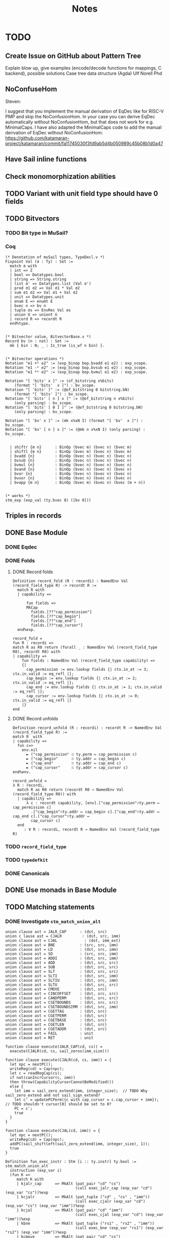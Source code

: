 #+TITLE: Notes

* TODO

** Create Issue on GitHub about Pattern Tree

Explain blow up, give examples (encode/decode functions for mappings, C backend), possible solutions
Case tree data structure (Agda)
Ulf Norell Phd

** NoConfuseHom

Steven:

I suggest that you implement the manual derivation of EqDec like for RISC-V PMP and skip the NoConfusionHom.
In your case you can derive EqDec automatically without NoConfusionHom, but that does not work for e.g. MinimalCaps.
I have also adapted the MinimalCaps code to add the manual derivation of EqDec without NoConfusionHom: https://github.com/katamaran-project/katamaran/commit/fa11745030f3fd9ab5d4b050989c45b08b1d0a47 

** Have Sail inline functions
** Check monomorphization abilities

** TODO Variant with unit field type should have 0 fields
** TODO Bitvectors
*** TODO Bit type in MuSail?
*** Coq

#+begin_src coq
  (* Denotation of muSail types, TypeDecl.v *)
  Fixpoint Val (σ : Ty) : Set :=
    match σ with
    | int => Z
    | bool => Datatypes.bool
    | string => String.string
    | list σ' => Datatypes.list (Val σ')
    | prod σ1 σ2 => Val σ1 * Val σ2
    | sum σ1 σ2 => Val σ1 + Val σ2
    | unit => Datatypes.unit
    | enum E => enumt E
    | bvec n => bv n
    | tuple σs => EnvRec Val σs
    | union U => uniont U
    | record R => recordt R
    end%type.


  (* Bitvector value, BitvectorBase.v *)
  Record bv (n : nat) : Set :=
    mk { bin : N; _ : Is_true (is_wf n bin) }.


  (* Bitvector operations *)
  Notation "e1 +ᵇ e2" := (exp_binop bop.bvadd e1 e2) : exp_scope.
  Notation "e1 -ᵇ e2" := (exp_binop bop.bvsub e1 e2) : exp_scope.
  Notation "e1 *ᵇ e2" := (exp_binop bop.bvmul e1 e2) : exp_scope.

  Notation "[ 'bits' x ]" := (of_bitstring x%bits)
      (format "[ 'bits'  x ]") : bv_scope.
  Notation "[ 'bits' ]" := (@of_bitstring 0 bitstring.bN)
      (format "[ 'bits' ]") : bv_scope.
  Notation "[ 'bits' [ n ] x ]" := (@of_bitstring n x%bits)
      (only parsing) : bv_scope.
  Notation "[ 'bits' [ 0 ] ]" := (@of_bitstring 0 bitstring.bN)
      (only parsing) : bv_scope.

  Notation "[ 'bv' x ]" := (mk x%xN I) (format "[ 'bv'  x ]") : bv_scope.
  Notation "[ 'bv' [ n ] x ]" := (@mk n x%xN I) (only parsing) : bv_scope.


    | shiftr {m n}      : BinOp (bvec m) (bvec n) (bvec m)
    | shiftl {m n}      : BinOp (bvec m) (bvec n) (bvec m)
    | bvadd {n}         : BinOp (bvec n) (bvec n) (bvec n)
    | bvsub {n}         : BinOp (bvec n) (bvec n) (bvec n)
    | bvmul {n}         : BinOp (bvec n) (bvec n) (bvec n)
    | bvand {n}         : BinOp (bvec n) (bvec n) (bvec n)
    | bvor {n}          : BinOp (bvec n) (bvec n) (bvec n)
    | bvxor {n}         : BinOp (bvec n) (bvec n) (bvec n)
    | bvapp {m n}       : BinOp (bvec m) (bvec n) (bvec (m + n))
  

  (* works *)
  stm_exp (exp_val (ty.bvec 8) ([bv 0]))
#+end_src

** Triples in records
** DONE Base Module
*** DONE Eqdec
*** DONE Folds
**** DONE Record folds
#+BEGIN_SRC coq
  Definition record_fold (R : recordi) : NamedEnv Val (record_field_type R) -> recordt R :=
    match R with
    | capability =>

        fun fields =>
        MkCap
          fields.[??"cap_permission"]
          fields.[??"cap_begin"]
          fields.[??"cap_end"]
          fields.[??"cap_cursor"]
    end%exp.
#+END_SRC

#+BEGIN_SRC coq
  record_fold =
  fun R : recordi =>
  match R as R0 return (forall _ : NamedEnv Val (record_field_type R0), recordt R0) with
  | capability =>
      fun fields : NamedEnv Val (record_field_type capability) =>
      {|
        cap_permission := env.lookup fields {| ctx.in_at := 3; ctx.in_valid := eq_refl |};
        cap_begin := env.lookup fields {| ctx.in_at := 2; ctx.in_valid := eq_refl |};
        cap_end := env.lookup fields {| ctx.in_at := 1; ctx.in_valid := eq_refl |};
        cap_cursor := env.lookup fields {| ctx.in_at := 0; ctx.in_valid := eq_refl |}
      |}
  end
#+END_SRC

**** DONE Record unfolds

#+BEGIN_SRC coq
  Definition record_unfold (R : recordi) : recordt R -> NamedEnv Val (record_field_type R) :=
  match R  with
  | capability =>
    fun c=>
      env.nil
        ► ("cap_permission" ∷ ty.perm ↦ cap_permission c)
        ► ("cap_begin"      ∷ ty.addr ↦ cap_begin c)
        ► ("cap_end"        ∷ ty.addr ↦ cap_end c)
        ► ("cap_cursor"     ∷ ty.addr ↦ cap_cursor c)
  end%env.
#+END_SRC

#+BEGIN_SRC coq
  record_unfold =
  λ R : recordi,
    match R as R0 return (recordt R0 → NamedEnv Val (record_field_type R0)) with
    | capability =>
        λ c : recordt capability, [env].["cap_permission"∷ty.perm ↦ cap_permission c]
          .["cap_begin"∷ty.addr ↦ cap_begin c].["cap_end"∷ty.addr ↦ cap_end c].["cap_cursor"∷ty.addr ↦ 
          cap_cursor c]
    end
       : ∀ R : recordi, recordt R → NamedEnv Val (record_field_type R)
#+END_SRC

*** TODO ~record_field_type~
*** TODO ~typedefkit~
*** DONE Canonicals
** DONE Use monads in Base Module
** TODO Matching statements
*** DONE Investigate ~stm_match_union_alt~

#+begin_src sail
  union clause ast = JALR_CAP      : (dst, src)
  union c lause ast = CJALR         : (dst, src, imm)
  union clause ast = CJAL	         : (dst, imm_ext)
  union clause ast = BNE           : (src, src, imm)
  union clause ast = LD            : (dst, src, imm)
  union clause ast = SD            : (src, src, imm)
  union clause ast = ADDI          : (dst, src, imm)
  union clause ast = ADD           : (dst, src, src)
  union clause ast = SUB           : (dst, src, src)
  union clause ast = SLT           : (dst, src, src)
  union clause ast = SLTI          : (dst, src, imm)
  union clause ast = SLTIU         : (dst, src, imm)
  union clause ast = SLTU          : (dst, src, src)
  union clause ast = CMOVE         : (dst, src)
  union clause ast = CINCOFFSET    : (dst, src, src)
  union clause ast = CANDPERM      : (dst, src, src)
  union clause ast = CSETBOUNDS    : (dst, src, src)
  union clause ast = CSETBOUNDSIMM : (dst, src, imm)
  union clause ast = CGETTAG       : (dst, src)
  union clause ast = CGETPERM      : (dst, src)
  union clause ast = CGETBASE      : (dst, src)
  union clause ast = CGETLEN       : (dst, src)
  union clause ast = CGETADDR      : (dst, src)
  union clause ast = FAIL          : unit
  union clause ast = RET           : unit

  function clause execute(JALR_CAP(cd, cs)) =
    execute(CJALR(cd, cs, sail_zeros(imm_size)))

  function clause execute(CJALR(cd, cs, imm)) = {
    let npc = nextPC();
    writeReg(cd) = Cap(npc);
    let c = readRegCap(cs);
    if not(canIncrCursor(c, imm))
    then throw(CapabilityCursorCannotBeModified())
    else {
      let imm = sail_zero_extend(imm, integer_size);  // TODO Why sail_zero_extend and not sail_sign_extend?
      let c' = updatePCPerm({c with cap_cursor = c.cap_cursor + imm}); // TODO shouldn't cursor[0] should be set to 0?
      PC = c';
      true
    }
  }

  function clause execute(CJAL(cd, imm)) = {
    let npc = nextPC();
    writeReg(cd) = Cap(npc);
    addPC(sail_shiftleft(sail_zero_extend(imm, integer_size), 1));
    true
  }
#+end_src

#+begin_src coq
      Definition fun_exec_instr : Stm [i :: ty.instr] ty.bool :=
      stm_match_union_alt
        instruction (exp_var i)
        (fun K =>
           match K with
           | kjalr_cap      => MkAlt (pat_pair "cd" "cs")
                                     (call exec_jalr_cap (exp_var "cd") (exp_var "cs"))%exp
           | kcjalr         => MkAlt (pat_tuple ("cd" , "cs" , "imm"))
                                     (call exec_cjalr (exp_var "cd") (exp_var "cs") (exp_var "imm"))%exp
           | kcjal          => MkAlt (pat_pair "cd" "imm")
                                     (call exec_cjal (exp_var "cd") (exp_var "imm"))%exp
           | kbne           => MkAlt (pat_tuple ("rs1" , "rs2" , "imm"))
                                     (call exec_bne (exp_var "rs1") (exp_var "rs2") (exp_var "imm"))%exp
           | kcmove         => MkAlt (pat_pair "cd" "cs")
                                     (call exec_cmove (exp_var "cd") (exp_var "cs"))%exp
           | kld            => MkAlt (pat_tuple ("cd" , "cs" , "imm"))
                                     (call exec_ld (exp_var "cd") (exp_var "cs") (exp_var "imm"))%exp
           | ksd            => MkAlt (pat_tuple ("rs1" , "rs2" , "imm"))
                                     (call exec_sd (exp_var "rs1") (exp_var "rs2") (exp_var "imm"))%exp
           | kcincoffset    => MkAlt (pat_tuple ("cd" , "cs" , "rs"))
                                     (call exec_cincoffset (exp_var "cd") (exp_var "cs") (exp_var "rs"))%exp
           | kcandperm      => MkAlt (pat_tuple ("cd" , "cs" , "rs"))
                                     (call exec_candperm (exp_var "cd") (exp_var "cs") (exp_var "rs"))%exp
           | kcsetbounds    => MkAlt (pat_tuple ("cd" , "cs" , "rs"))
                                     (call exec_csetbounds (exp_var "cd") (exp_var "cs") (exp_var "rs"))%exp
           | kcsetboundsimm => MkAlt (pat_tuple ("cd" , "cs" , "imm"))
                                     (call exec_csetboundsimm (exp_var "cd") (exp_var "cs") (exp_var "imm"))%exp
           | kaddi          => MkAlt (pat_tuple ("rd" , "rs" , "imm"))
                                     (call exec_addi (exp_var "rd") (exp_var "rs") (exp_var "imm"))%exp
           | kadd           => MkAlt (pat_tuple ("rd" , "rs1" , "rs2"))
                                     (call exec_add (exp_var "rd") (exp_var "rs1") (exp_var "rs2"))%exp
           | ksub           => MkAlt (pat_tuple ("rd" , "rs1" , "rs2"))
                                     (call exec_sub (exp_var "rd") (exp_var "rs1") (exp_var "rs2"))%exp
           | kslt           => MkAlt (pat_tuple ("rd" , "rs1" , "rs2"))
                                     (call exec_slt (exp_var "rd") (exp_var "rs1") (exp_var "rs2"))%exp
           | kslti          => MkAlt (pat_tuple ("rd" , "rs" , "imm"))
                                     (call exec_slti (exp_var "rd") (exp_var "rs") (exp_var "imm"))%exp
           | ksltu          => MkAlt (pat_tuple ("rd" , "rs1" , "rs2"))
                                     (call exec_sltu (exp_var "rd") (exp_var "rs1") (exp_var "rs2"))%exp
           | ksltiu         => MkAlt (pat_tuple ("rd" , "rs" , "imm"))
                                     (call exec_sltiu (exp_var "rd") (exp_var "rs") (exp_var "imm"))%exp
           | kcgettag       => MkAlt (pat_pair "rd" "cs")
                                     (call exec_cgettag (exp_var "rd") (exp_var "cs"))%exp
           | kcgetperm      => MkAlt (pat_pair "rd" "cs")
                                     (call exec_cgetperm (exp_var "rd") (exp_var "cs"))%exp
           | kcgetbase      => MkAlt (pat_pair "rd" "cs")
                                     (call exec_cgetbase (exp_var "rd") (exp_var "cs"))%exp
           | kcgetlen       => MkAlt (pat_pair "rd" "cs")
                                     (call exec_cgetlen (exp_var "rd") (exp_var "cs"))%exp
           | kcgetaddr      => MkAlt (pat_pair "rd" "cs")
                                     (call exec_cgetaddr (exp_var "rd") (exp_var "cs"))%exp
           | kfail          => MkAlt pat_unit
                                     (call exec_fail)%exp
           | kret           => MkAlt pat_unit
                                     (call exec_ret)%exp
           end).
#+end_src

** DONE match |> notation (enums, unions/variants)

For the pattern matching on unions I suggest using https://github.com/katamaran-project/katamaran/blob/6b50d42d5fa4027be887fbd39ccadd3acd57b688/theories/Syntax/Statements.v#L181-L188
For a union type U and scrutinee s it takes a list of alternatives altsand a well-formedness (exhaustiveness) proof alts_wf.

#+BEGIN_SRC coq
  (* Statements.v *)
  
  Definition stm_match_union_alt_list {Γ τ} U (s : Stm Γ (ty.union U))
    (alts : UnionAlts U Γ τ) (alts_wf : UnionAltsWf alts) : Stm Γ τ :=
    stm_match_union_alt U s
      (fun K =>
         match findUnionAlt K alts as o return findUnionAlt K alts = o -> _ with
         | Some alt => fun _   => alt
         | None     => fun Heq => False_rect _ (union_alts_wf' alts alts_wf Heq)
         end eq_refl).
#+END_SRC

  <https://github.com/katamaran-project/katamaran|katamaran-project/katamaran>katamaran-project/katamaran | Added by GitHub
  1:42
  For the well-formedness you should just pass Logic.I , i.e. the constructor of True which forces Coq's typechecker to decide well-formedness. See the notation as a reference https://github.com/katamaran-project/katamaran/blob/6b50d42d5fa4027be887fbd39ccadd3acd57b688/theories/Syntax/Statements.v#L562-L564
  
  
#+BEGIN_SRC coq
  (* Statements.v *)
  
  Notation "'match:' e 'in' 'union' U 'with' | x | y | .. | z 'end'" :=
    (stm_match_union_alt_list U e (cons x%alt (cons y%alt .. (cons z%alt nil) ..)) Logic.I)
      (format "'[hv' 'match:'  e  'in'  'union'  U  'with'  '/' | x  '/' | y  '/' | ..  '/' | z  '/' 'end' ']'") : exp_scope.
#+END_SRC

#+begin_src coq
  Notation "'match:' e 'in' 'union' U 'with' | x | y | .. | z 'end'" :=
    (stm_match_union_alt_list U e (cons x%alt (cons y%alt .. (cons z%alt nil) ..)) Logic.I)
    (format "'[hv' 'match:'  e  'in'  'union'  U  'with'  '/' | x  '/' | y  '/' | ..  '/' | z  '/' 'end' ']'") : exp_scope.

  Notation "'>' K pat => rhs" := (existT K (MkAlt pat rhs%exp))
    (K global, at level 200, pat at level 9, format ">  K  pat  =>  rhs") : alt_scope.

  match: acc in union access_type with
    |> KRead pat_unit      => stm_exp (Some E_Load_Access_Fault)
    |> KWrite pat_unit     => stm_exp (Some E_SAMO_Access_Fault)
    |> KReadWrite pat_unit => stm_exp (Some E_SAMO_Access_Fault)
    |> KExecute pat_unit   => stm_exp (Some E_Fetch_Access_Fault)
  end

  Definition fun_foo : Stm [ "u"  ∷  ty.union Umyunion ] (ty.int) :=
    stm_let
      "жmatched1"
      (ty.union Umyunion)
      (stm_exp (exp_var "u"))
      (stm_match_union_alt_list
         Umyunion
         (stm_exp (exp_var "жmatched1"))
         [ existT Kpush (MkAlt pat_unit (stm_exp (exp_int 1%Z))) ]
         Logic.I).

#+end_src


** TODO ~enum_denote~ should contain regname

** Unions/Variants

#+begin_src coq
  Notation "'Read'" := (exp_union access_type KRead (exp_val ty.unit tt)) : exp_scope.
  Notation "'Write'" := (exp_union access_type KWrite (exp_val ty.unit tt)) : exp_scope.
  Notation "'ReadWrite'" := (exp_union access_type KReadWrite (exp_val ty.unit tt)) : exp_scope.
  Notation "'Execute'" := (exp_union access_type KExecute (exp_val ty.unit tt)) : exp_scope.

  Notation "'E_Fetch_Access_Fault'" := (exp_union exception_type KE_Fetch_Access_Fault (exp_val ty.unit tt)) : exp_scope.
  Notation "'E_Load_Access_Fault'" := (exp_union exception_type KE_Load_Access_Fault (exp_val ty.unit tt)) : exp_scope.
  Notation "'E_SAMO_Access_Fault'" := (exp_union exception_type KE_SAMO_Access_Fault (exp_val ty.unit tt)) : exp_scope.
  Notation "'E_U_EnvCall'" := (exp_union exception_type KE_U_EnvCall (exp_val ty.unit tt)) : exp_scope.
  Notation "'E_M_EnvCall'" := (exp_union exception_type KE_M_EnvCall (exp_val ty.unit tt)) : exp_scope.
  Notation "'E_Illegal_Instr'" := (exp_union exception_type KE_Illegal_Instr (exp_val ty.unit tt)) : exp_scope.

  Notation "'None'" := (exp_inr (exp_val ty.unit tt)) : exp_scope.
  Notation "'Some' va" := (exp_inl va) (at level 10, va at next level) : exp_scope.

  Notation "'MemValue' bs memv" := (exp_union (memory_op_result bs) KMemValue memv) (at level 10, memv at next level) : exp_scope.
  Notation "'MemException' bs meme" := (exp_union (memory_op_result bs) KMemException meme) (at level 10, meme at next level) : exp_scope.

  Notation "'F_Base' memv" := (exp_union fetch_result KF_Base memv) (at level 10, memv at next level) : exp_scope.
  Notation "'F_Error' meme memv" := (exp_union fetch_result KF_Error (exp_binop bop.pair meme memv)) (at level 10, meme at next level, memv at next level) : exp_scope.

  Notation "'CTL_TRAP' exc" := (exp_union ctl_result KCTL_TRAP exc) (at level 10, exc at next level) : exp_scope.
  Notation "'CTL_MRET'" := (exp_union ctl_result KCTL_MRET (exp_val ty.unit tt)) : exp_scope.

  stm_exp (exp_union Uinstruction Kpop (exp_tuple [(exp_int 2%Z); (exp_int 4%Z); (exp_int 8%Z)])).

#+end_src

* Notations

#+BEGIN_SRC coq
  Notation "e .[?? x ]" := (@lookup _ _ _ e (x∷_) _)
    (at level 2, x at level 200, only parsing).
#+END_SRC



* Types

#+BEGIN_SRC sail
  enum Permission = O | R | RW | E

  struct Capability = {
    cap_permission: Permission,
    cap_begin:      address,
    cap_end:        address,
    cap_cursor:     address,
  }

  union word = {
    Cap : Capability,
    Num : integer
  }
#+END_SRC

* Files

** ~Base.v~

#+BEGIN_SRC diff
+ From Coq Require Import
+      Classes.EquivDec
+      Strings.String.
+ From stdpp Require
+      finite.
+ From Equations Require Import
+      Equations.
+ Require Import Katamaran.Base.
+ 
+ (*** TYPES ***)
+ 
+ Inductive RegName : Set :=
+   R0 | R1 | R2 | R3.
+ 
+ Definition Dst : Set := RegName.
+ Definition Src : Set := RegName.
+ Definition Imm : Set := Z.
+ 
+ Inductive Instruction : Set :=
+ | jalr_cap      (cd  : Dst) (cs  : Src)
+ | cjalr         (cd  : Dst) (cs  : Src) (imm : Imm)
+ | cjal          (cd  : Dst) (imm : Imm)
+ | bne           (rs1 : Src) (rs2 : Src) (imm : Imm)
+ | ld            (cd  : Dst) (cs  : Src) (imm : Imm)
+ | sd            (rs1 : Src) (rs2 : Src) (imm : Imm)
+ | addi          (rd  : Dst) (rs  : Src) (imm : Imm)
+ | add           (rd  : Dst) (rs1 : Src) (rs2 : Src)
+ | sub           (rd  : Dst) (rs1 : Src) (rs2 : Src)
+ | slt           (rd  : Dst) (rs1 : Src) (rs2 : Src)
+ | slti          (rd  : Dst) (rs  : Src) (imm : Imm)
+ | sltu          (rd  : Dst) (rs1 : Src) (rs2 : Src)
+ | sltiu         (rd  : Dst) (rs  : Src) (imm : Imm)
+ | cmove         (cd  : Dst) (cs  : Src)
+ | cincoffset    (cd  : Dst) (cs  : Src) (rs : Src)
+ | candperm      (cd  : Dst) (cs  : Src) (rs : Src)
+ | csetbounds    (cd  : Dst) (cs  : Src) (rs : Src)
+ | csetboundsimm (cd  : Dst) (cs  : Src) (imm : Imm)
+ | cgettag       (rd  : Dst) (cd  : Src)
+ | cgetperm      (rd  : Dst) (cs  : Src)
+ | cgetbase      (rd  : Dst) (cs  : Src)
+ | cgetlen       (rd  : Dst) (cs  : Src)
+ | cgetaddr      (rd  : Dst) (cs  : Src)
+ | fail
+ | ret.
+ 
+ Inductive InstructionConstructor : Set :=
+ | kjalr_cap
+ | kcjalr
+ | kcjal
+ | kbne
+ | kcmove
+ | kld
+ | ksd
+ | kaddi
+ | kadd
+ | ksub
+ | kslt
+ | kslti
+ | ksltu
+ | ksltiu
+ | kcincoffset
+ | kcandperm
+ | kcsetbounds
+ | kcsetboundsimm
+ | kcgettag
+ | kcgetperm
+ | kcgetbase
+ | kcgetlen
+ | kcgetaddr
+ | kfail
+ | kret.
+ 
+ Inductive Permission : Set :=
+   O | R | RW | E.
+ 
+ Definition Addr : Set := Z.
+ 
+ Record Capability : Set :=
+   MkCap
+     { cap_permission : Permission;
+       cap_begin      : Addr;
+       cap_end        : Addr;
+       cap_cursor     : Addr;
+     }.
+ 
+ (** Enums **)
+ Inductive Enums : Set :=
+ | permission
+ | regname.
+ 
+ (** Unions **)
+ Inductive Unions : Set :=
+ | instruction.
+ 
+ (** Records **)
+ Inductive Records : Set :=
+ | capability.
+ 
+ Section TransparentObligations.
+   Local Set Transparent Obligations.
+ 
+   Derive NoConfusion for Capability.
+   Derive NoConfusion for Permission.
+   Derive NoConfusion for RegName.
+   Derive NoConfusion for Enums.
-   Derive NoConfusion for Unions.
-   Derive NoConfusion for Records.
-   Derive NoConfusion for Instruction.
-   Derive NoConfusion for InstructionConstructor.
+ 
+ End TransparentObligations.

+ Derive EqDec for Permission.
- Definition is_perm := @equiv_decb _ _ _ Permission_eqdec.
- Lemma is_perm_iff : forall p p',
-     is_perm p p' = true <-> p = p'.
- Proof.
-   unfold is_perm.
-   intros; split.
-   - destruct p, p'; cbn; intros ?; auto; try discriminate.
-   - intros; subst; destruct p'; auto.
- Qed.
- 
+ Derive EqDec for Capability.
+ Derive EqDec for RegName.
+ 
+ Derive EqDec for Enums.
+ Derive EqDec for Unions.
+ Derive EqDec for Records.
+ Derive EqDec for Instruction.
+ Derive EqDec for InstructionConstructor.
+ 
+ Section Finite.
+ 
+   Import stdpp.finite.
+ 
+   Local Obligation Tactic :=
+     finite_from_eqdec.
+ 
+   #[export,program] Instance Permission_finite : Finite Permission :=
+     {| enum := [O;R;RW;E] |}.
+ 
+   #[export,program] Instance RegName_finite : Finite RegName :=
+     {| enum := [R0;R1;R2;R3] |}.
+ 
+   #[export,program] Instance InstructionConstructor_finite :
+     Finite InstructionConstructor :=
+     {| enum := [kjalr_cap;kcjalr;kcjal;kbne;kcmove;kld;ksd;kcincoffset;kcandperm;kcsetbounds;kcsetboundsimm;kcgettag;kaddi;kadd;ksub;kslt;kslti;ksltu;ksltiu;kcgetperm;kcgetbase;kcgetlen;kcgetaddr;kfail;kret] |}.
+ 
+ End Finite.
+ 
+ Module Export MinCapsBase <: Base.
+   Import ctx.notations.
+   Import ctx.resolution.
+   Import env.notations.
+   Import stdpp.finite.
+ 
+   Local Open Scope string_scope.
+ 
+   #[export] Instance typedeclkit : TypeDeclKit :=
+     {| enumi := Enums;
+        unioni := Unions;
+        recordi := Records;
+    |}.
+ 
-   Notation "ty.dst" := (ty.enum regname).
-   Notation "ty.src" := (ty.enum regname).
-   Notation "ty.cap" := (ty.record capability).
-   Notation "ty.word" := (ty.sum ty.int ty.cap).
-   Notation "ty.memval" := (ty.word).
-   Notation "ty.addr" := (ty.int).
-   Notation "ty.perm" := (ty.enum permission).
-   Notation "ty.instr" := (ty.union instruction).
- 
+   Definition enum_denote (e : Enums) : Set :=
+     match e with
+    | permission => Permission
+    | regname    => RegName
+     end.
+ 
+   Definition union_denote (U : Unions) : Set :=
+     match U with
+    | instruction => Instruction
+     end.
+ 
+   Definition record_denote (R : Records) : Set :=
+     match R with
+    | capability => Capability
+     end.
+ 
+   #[export] Instance typedenotekit : TypeDenoteKit typedeclkit :=
+     {| enumt := enum_denote;
+        uniont := union_denote;
+        recordt := record_denote;
+    |}.
+ 
+   Definition union_constructor (U : Unions) : Set :=
+     match U with
+    | instruction => InstructionConstructor
+     end.
+ 
+   Definition union_constructor_type (U : Unions) : union_constructor U -> Ty :=
+     match U with
+    | instruction => fun K =>
+       match K with
+      | kjalr_cap      => ty.prod ty.dst ty.src
+      | kcjalr         => ty.tuple [ty.dst; ty.src; ty.int]
+      | kcjal          => ty.prod ty.dst ty.int
+      | kbne           => ty.tuple [ty.src; ty.src; ty.int]
+      | kld            => ty.tuple [ty.dst; ty.src; ty.int]
+      | ksd            => ty.tuple [ty.src; ty.src; ty.int]
+      | kaddi          => ty.tuple [ty.dst; ty.src; ty.int]
+      | kadd           => ty.tuple [ty.dst; ty.src; ty.src]
+      | ksub           => ty.tuple [ty.dst; ty.src; ty.src]
+      | kslt           => ty.tuple [ty.dst; ty.src; ty.src]
+      | kslti          => ty.tuple [ty.dst; ty.src; ty.int]
+      | ksltu          => ty.tuple [ty.dst; ty.src; ty.src]
+      | ksltiu         => ty.tuple [ty.dst; ty.src; ty.int]
+      | kcmove         => ty.prod ty.dst ty.src
+      | kcincoffset    => ty.tuple [ty.dst; ty.src; ty.src]
+      | kcandperm      => ty.tuple [ty.dst; ty.src; ty.src]
+      | kcsetbounds    => ty.tuple [ty.dst; ty.src; ty.src]
+      | kcsetboundsimm => ty.tuple [ty.dst; ty.src; ty.int]
+      | kcgetperm      => ty.prod ty.dst ty.src
+      | kcgetbase      => ty.prod ty.dst ty.src
+      | kcgetlen       => ty.prod ty.dst ty.src
+      | kcgetaddr      => ty.prod ty.dst ty.src
+      | kfail          => ty.unit
+      | kret           => ty.unit
+      | kcgettag       => ty.prod ty.dst ty.src
+       end
+     end.
- 
-   #[export] Instance eqdec_enum_denote E : EqDec (enum_denote E) :=
-     ltac:(destruct E; auto with typeclass_instances).
-   #[export] Instance finite_enum_denote E : finite.Finite (enum_denote E) :=
-     ltac:(destruct E; auto with typeclass_instances).
-   #[export] Instance eqdec_union_denote U : EqDec (union_denote U) :=
-     ltac:(destruct U; cbn; auto with typeclass_instances).
-   #[export] Instance eqdec_union_constructor U : EqDec (union_constructor U) :=
-     ltac:(destruct U; cbn; auto with typeclass_instances).
-   #[export] Instance finite_union_constructor U : finite.Finite (union_constructor U) :=
-     ltac:(destruct U; cbn; auto with typeclass_instances).
-   #[export] Instance eqdec_record_denote R : EqDec (record_denote R) :=
-     ltac:(destruct R; auto with typeclass_instances).
- 
-   Definition union_fold (U : unioni) : { K & Val (union_constructor_type U K) } -> uniont U :=
-     match U with
-    | instruction => fun Kv =>
-       match Kv with
-      | existT kjalr_cap      (cd , cs)              => jalr_cap      cd  cs
-      | existT kcjalr         (tt , cd , cs , imm)   => cjalr         cd  cs  imm
-      | existT kcjal          (cd , imm)             => cjal          cd  imm
-      | existT kbne           (tt , rs1 , rs2 , imm) => bne           rs1 rs2 imm
-      | existT kld            (tt , cd , cs , imm)   => ld            cd  cs  imm
-      | existT ksd            (tt , rs1 , rs2, imm)  => sd            rs1 rs2 imm
-      | existT kaddi          (tt , rd , rs , imm)   => addi          rd  rs  imm
-      | existT kadd           (tt , rd , rs1 , rs2)  => add           rd  rs1 rs2
-      | existT ksub           (tt , rd , rs1 , rs2)  => sub           rd  rs1 rs2
-      | existT kslt           (tt , rd , rs1 , rs2)  => slt           rd  rs1 rs2
-      | existT kslti          (tt , rd , rs , imm)   => slti          rd  rs  imm
-      | existT ksltu          (tt , rd , rs1 , rs2)  => sltu          rd  rs1 rs2
-      | existT ksltiu         (tt , rd , rs , imm)   => sltiu         rd  rs  imm
-      | existT kcmove         (cd , cs)              => cmove         cd  cs
-      | existT kcincoffset    (tt , cd , cs , rs)    => cincoffset    cd  cs  rs
-      | existT kcandperm      (tt , cd , cs , rs)    => candperm      cd  cs  rs
-      | existT kcsetbounds    (tt , cd , cs , rs)    => csetbounds    cd  cs  rs
-      | existT kcsetboundsimm (tt , cd , cs , imm)   => csetboundsimm cd  cs  imm
-      | existT kcgettag       (rd , cs)              => cgettag       rd  cs
-      | existT kcgetperm      (rd , cs)              => cgetperm      rd  cs
-      | existT kcgetbase      (rd , cs)              => cgetbase      rd  cs
-      | existT kcgetlen       (rd , cs)              => cgetlen       rd  cs
-      | existT kcgetaddr      (rd , cs)              => cgetaddr      rd  cs
-      | existT kfail          tt                     => fail
-      | existT kret           tt                     => ret
-       end
-     end.
- 
-   Definition union_unfold (U : unioni) : uniont U -> { K & Val (union_constructor_type U K) } :=
-     match U with
-    | instruction => fun Kv =>
-       match Kv with
-      | jalr_cap      cd  cs      => existT kjalr_cap      (cd , cs)
-      | cjalr         cd  cs  imm => existT kcjalr         (tt , cd , cs , imm)
-      | cjal          cd  imm     => existT kcjal          (cd , imm)
-      | bne           rs1 rs2 imm => existT kbne           (tt , rs1 , rs2 , imm)
-      | ld            cd  cs  imm => existT kld            (tt , cd , cs , imm)
-      | sd            rs1 rs2 imm => existT ksd            (tt , rs1 , rs2 , imm)
-      | addi          rd  rs  imm => existT kaddi          (tt , rd , rs , imm)
-      | add           rd  rs1 rs2 => existT kadd           (tt , rd , rs1 , rs2)
-      | sub           rd  rs1 rs2 => existT ksub           (tt , rd , rs1 , rs2)
-      | slt           rd  rs1 rs2 => existT kslt           (tt , rd , rs1 , rs2)
-      | slti          rd  rs  imm => existT kslti          (tt , rd , rs , imm)
-      | sltu          rd  rs1 rs2 => existT ksltu          (tt , rd , rs1 , rs2)
-      | sltiu         rd  rs  imm => existT ksltiu         (tt , rd , rs , imm)
-      | cmove         cd  cs      => existT kcmove         (cd , cs)
-      | cincoffset    cd  cs  rs  => existT kcincoffset    (tt , cd , cs , rs)
-      | candperm      cd  cs  rs  => existT kcandperm      (tt , cd , cs , rs)
-      | csetbounds    cd  cs  rs  => existT kcsetbounds    (tt, cd , cs , rs)
-      | csetboundsimm cd  cs  imm => existT kcsetboundsimm (tt, cd , cs , imm)
-      | cgettag       rd  cs      => existT kcgettag       (rd , cs)
-      | cgetperm      rd  cs      => existT kcgetperm      (rd , cs)
-      | cgetbase      rd  cs      => existT kcgetbase      (rd , cs)
-      | cgetlen       rd  cs      => existT kcgetlen       (rd , cs)
-      | cgetaddr      rd  cs      => existT kcgetaddr      (rd , cs)
-      | fail                      => existT kfail          tt
-      | ret                       => existT kret           tt
-       end
-     end.
- 
-   Definition record_field_type (R : recordi) : NCtx string Ty :=
-     match R with
-    | capability => [ "cap_permission" ∷ ty.perm;
-                       "cap_begin"      ∷ ty.addr;
-                       "cap_end"        ∷ ty.addr;
-                       "cap_cursor"     ∷ ty.addr
-                     ]
-     end.
- 
-   Definition record_fold (R : recordi) : NamedEnv Val (record_field_type R) -> recordt R :=
-     match R with
-    | capability =>
-       fun fields =>
-         MkCap
-           fields.[??"cap_permission"]
-           fields.[??"cap_begin"]
-           fields.[??"cap_end"]
-           fields.[??"cap_cursor"]
-     end%exp.
- 
-   Definition record_unfold (R : recordi) : recordt R -> NamedEnv Val (record_field_type R) :=
-     match R  with
-    | capability =>
-       fun c=>
-         env.nil
-           ► ("cap_permission" ∷ ty.perm ↦ cap_permission c)
-           ► ("cap_begin"      ∷ ty.addr ↦ cap_begin c)
-           ► ("cap_end"        ∷ ty.addr ↦ cap_end c)
-           ► ("cap_cursor"     ∷ ty.addr ↦ cap_cursor c)
-     end%env.
- 
-   #[export,refine] Instance typedefkit : TypeDefKit typedenotekit :=
-     {| unionk           := union_constructor;
-        unionk_ty        := union_constructor_type;
-        recordf          := string;
-        recordf_ty       := record_field_type;
-        unionv_fold      := union_fold;
-        unionv_unfold    := union_unfold;
-        recordv_fold     := record_fold;
-        recordv_unfold   := record_unfold;
-    |}.
-   Proof.
-     - abstract (now intros [] []).
-     - abstract (intros [] [[] x]; cbn in x;
-                 repeat
-                   match goal with
-                  | x: unit     |- _ => destruct x
-                  | x: prod _ _ |- _ => destruct x
-                   end; auto).
-     - abstract (now intros [] []).
-     - abstract (intros []; now apply env.Forall_forall).
-   Defined.
- 
-   Canonical typedeclkit.
-   Canonical typedenotekit.
-   Canonical typedefkit.
- 
-   #[export] Instance varkit : VarKit := DefaultVarKit.
- 
+   Section RegDeclKit.
+ 
+     Inductive Reg : Ty -> Set :=
+    | pc   : Reg ty.cap
+    | reg1 : Reg ty.word
+    | reg2 : Reg ty.word
+    | reg3 : Reg ty.word.
+ 
+     Section TransparentObligations.
+       Local Set Transparent Obligations.
+       Derive Signature NoConfusion NoConfusionHom EqDec for Reg.
+     End TransparentObligations.
+ 
+     Definition 𝑹𝑬𝑮 : Ty -> Set := Reg.
+     #[export] Instance 𝑹𝑬𝑮_eq_dec : EqDec (sigT Reg) :=
+       sigma_eqdec _ _.
+ 
+     Local Obligation Tactic :=
+       finite_from_eqdec.
+ 
+     #[export,program] Instance 𝑹𝑬𝑮_finite : Finite (sigT Reg) :=
+       {| enum := [ existT _ pc; existT _ reg1; existT _ reg2; existT _ reg3 ] |}.
+ 
+   End RegDeclKit.
- 
-   Section MemoryModel.
-     Definition Memory := Addr -> (Z + Capability).
-   End MemoryModel.
- 
-   Include BaseMixin.
- 
- End MinCapsBase.
  #+END_SRC

 
** ~Machine.v~

#+BEGIN_SRC diff
+ From Coq Require Import
+      Strings.String
+      ZArith.ZArith.
+ From Equations Require Import
+      Equations.
+ From Katamaran Require Import
+      Program
+      Semantics.Registers
+      Syntax.BinOps.
+ From Katamaran Require Export
+      MinimalCaps.Base.
+ 
+ From stdpp Require Import finite decidable.
+ 
+ Set Implicit Arguments.
+ Import ctx.notations.
+ Import ctx.resolution.
+ Import env.notations.
+ Open Scope string_scope.
+ 
+ (*** Program ***)
+ 
+ Import MinCapsBase.
+ Module Export MinCapsProgram <: Program MinCapsBase.
+ 
+ Section FunDeclKit.
+   Inductive Fun : PCtx -> Ty -> Set :=
+   | read_reg           : Fun ["rs" :: ty.enum regname] ty.word
+   | read_reg_cap       : Fun ["cs" :: ty.enum regname] ty.cap
+   | read_reg_num       : Fun ["rs" :: ty.enum regname] ty.int
+   | write_reg          : Fun ["rd" :: ty.enum regname; "w" :: ty.word] ty.unit
+   | next_pc            : Fun [] ty.cap
+   | update_pc          : Fun [] ty.unit
+   | update_pc_perm     : Fun ["c" :: ty.cap] ty.cap
+   | is_correct_pc      : Fun ["c" :: ty.cap] ty.bool
+   | is_perm            : Fun ["p" :: ty.perm; "p'" :: ty.perm] ty.bool
+   | add_pc             : Fun ["offset" :: ty.int] ty.unit
+   | read_mem           : Fun ["c" :: ty.cap] ty.memval
+   | write_mem          : Fun ["c" :: ty.cap; "v" :: ty.memval] ty.unit
+   | read_allowed       : Fun ["p" :: ty.perm] ty.bool
+   | write_allowed      : Fun ["p" :: ty.perm] ty.bool
+   | within_bounds      : Fun ["c" :: ty.cap] ty.bool
+   | perm_to_bits       : Fun ["p" :: ty.perm] ty.int
+   | perm_from_bits     : Fun ["i" :: ty.int] ty.perm
+   | and_perm           : Fun ["p1" :: ty.perm; "p2" :: ty.perm] ty.perm
+   | is_sub_perm        : Fun ["p" :: ty.perm; "p'" :: ty.perm] ty.bool
+   | is_within_range    : Fun ["b'" :: ty.addr; "e'" :: ty.addr; "b" :: ty.addr; "e" :: ty.addr] ty.bool
+   | abs                : Fun ["i" :: ty.int] ty.int
+   | is_not_zero        : Fun ["i" :: ty.int] ty.bool
+   | can_incr_cursor    : Fun ["c" :: ty.cap; "imm" :: ty.int] ty.bool
+   | exec_jalr_cap      : Fun ["cd"  :: ty.dst; "cs"  :: ty.src] ty.bool
+   | exec_cjalr         : Fun ["cd"  :: ty.dst; "cs"  :: ty.src; "imm" :: ty.int] ty.bool
+   | exec_cjal          : Fun ["cd"  :: ty.dst; "imm" :: ty.int] ty.bool
+   | exec_bne           : Fun ["rs1" :: ty.src; "rs2" :: ty.src; "imm" :: ty.int] ty.bool
+   | exec_ld            : Fun ["cd"  :: ty.dst; "cs"  :: ty.src; "imm" :: ty.int] ty.bool
+   | exec_sd            : Fun ["rs1" :: ty.src; "rs2" :: ty.src; "imm" :: ty.int] ty.bool
+   | exec_addi          : Fun ["rd"  :: ty.dst; "rs"  :: ty.src; "imm" :: ty.int] ty.bool
+   | exec_add           : Fun ["rd"  :: ty.dst; "rs1" :: ty.src; "rs2" :: ty.src] ty.bool
+   | exec_sub           : Fun ["rd"  :: ty.dst; "rs1" :: ty.src; "rs2" :: ty.src] ty.bool
+   | exec_slt           : Fun ["rd"  :: ty.dst; "rs1" :: ty.src; "rs2" :: ty.src] ty.bool
+   | exec_slti          : Fun ["rd"  :: ty.dst; "rs"  :: ty.src; "imm" :: ty.int] ty.bool
+   | exec_sltu          : Fun ["rd"  :: ty.dst; "rs1" :: ty.src; "rs2" :: ty.src] ty.bool
+   | exec_sltiu         : Fun ["rd"  :: ty.dst; "rs"  :: ty.src; "imm" :: ty.int] ty.bool
+   | exec_cmove         : Fun ["cd"  :: ty.dst; "cs"  :: ty.src ] ty.bool
+   | exec_cincoffset    : Fun ["cd"  :: ty.dst; "cs"  :: ty.src; "rs"  :: ty.src] ty.bool
+   | exec_candperm      : Fun ["cd"  :: ty.dst; "cs"  :: ty.src; "rs"  :: ty.src] ty.bool
+   | exec_csetbounds    : Fun ["cd"  :: ty.dst; "cs"  :: ty.src; "rs"  :: ty.src] ty.bool
+   | exec_csetboundsimm : Fun ["cd"  :: ty.dst; "cs"  :: ty.src; "imm" :: ty.int] ty.bool
+   | exec_cgettag       : Fun ["rd"  :: ty.dst; "cs"  :: ty.src] ty.bool
+   | exec_cgetperm      : Fun ["rd"  :: ty.dst; "cs"  :: ty.src] ty.bool
+   | exec_cgetbase      : Fun ["rd"  :: ty.dst; "cs"  :: ty.src] ty.bool
+   | exec_cgetlen       : Fun ["rd"  :: ty.dst; "cs"  :: ty.src] ty.bool
+   | exec_cgetaddr      : Fun ["rd"  :: ty.dst; "cs"  :: ty.src] ty.bool
+   | exec_fail          : Fun [] ty.bool
+   | exec_ret           : Fun [] ty.bool
+   | exec_instr         : Fun ["i" :: ty.instr] ty.bool
+   | exec               : Fun [] ty.bool
+   | step               : Fun [] ty.unit
+   | loop               : Fun [] ty.unit
+   .
+ 
-   Inductive FunX : PCtx -> Ty -> Set :=
-   (* read memory *)
-   | rM    : FunX ["address" :: ty.int] ty.memval
-   (* write memory *)
-   | wM    : FunX ["address" :: ty.int; "new_value" :: ty.memval] ty.unit
-   | dI    : FunX ["code" :: ty.int] ty.instr
-   .
- 
-   Inductive Lem : PCtx -> Set :=
-   | open_gprs                  : Lem []
-   | close_gprs                 : Lem []
-   | safe_move_cursor           : Lem ["c'" :: ty.cap; "c" :: ty.cap]
-   | safe_sub_perm              : Lem ["c'" :: ty.cap; "c" :: ty.cap]
-   | safe_within_range          : Lem ["c'" :: ty.cap; "c" :: ty.cap]
-   | int_safe                   : Lem ["i" :: ty.int]
-   | correctPC_subperm_R        : Lem ["c" :: ty.cap]
-   | subperm_not_E              : Lem ["p" :: ty.perm; "p'" :: ty.perm]
-   | safe_to_execute            : Lem ["c" :: ty.cap]
-   .
- 
-   Definition 𝑭  : PCtx -> Ty -> Set := Fun.
-   Definition 𝑭𝑿  : PCtx -> Ty -> Set := FunX.
-   Definition 𝑳  : PCtx -> Set := Lem.
- 
+ End FunDeclKit.
- 
- Include FunDeclMixin MinCapsBase.
- 
+ Section FunDefKit.
+ 
+   Local Coercion stm_exp : Exp >-> Stm.
+ 
-   Local Notation "'a'"  := (@exp_var _ "a" _ _) : exp_scope.
-   Local Notation "'c'"  := (@exp_var _ "c" _ _) : exp_scope.
-   Local Notation "'e'"  := (@exp_var _ "e" _ _) : exp_scope.
-   Local Notation "'i'"  := (@exp_var _ "i" _ _) : exp_scope.
-   Local Notation "'n'"  := (@exp_var _ "n" _ _) : exp_scope.
-   Local Notation "'p'"  := (@exp_var _ "p" _ _) : exp_scope.
-   Local Notation "'p1'" := (@exp_var _ "p1" _ _) : exp_scope.
-   Local Notation "'p2'" := (@exp_var _ "p2" _ _) : exp_scope.
-   Local Notation "'q'"  := (@exp_var _ "q" _ _) : exp_scope.
-   Local Notation "'r'"  := (@exp_var _ "r" _ _) : exp_scope.
-   Local Notation "'w'"  := (@exp_var _ "w" _ _) : exp_scope.
-   Local Notation "'x'"  := (@exp_var _ "x" _ _) : exp_scope.
-   Local Notation "'immediate'" := (@exp_var _ "immediate" _ _) : exp_scope.
-   Local Notation "'offset'" := (@exp_var _ "offset" _ _) : exp_scope.
- 
-   Local Notation "'c'"  := "c" : string_scope.
-   Local Notation "'e'"  := "e" : string_scope.
-   Local Notation "'hv'" := "hv" : string_scope.
-   Local Notation "'rv'" := "rv" : string_scope.
-   Local Notation "'i'"  := "i" : string_scope.
-   Local Notation "'n'"  := "n" : string_scope.
-   Local Notation "'p'"  := "p" : string_scope.
-   Local Notation "'q'"  := "q" : string_scope.
-   Local Notation "'r'"  := "r" : string_scope.
-   Local Notation "'w'"  := "w" : string_scope.
-   Local Notation "'immediate'" := "immediate" : string_scope.
-   Local Notation "'offset'" := "offset" : string_scope.
- 
-   Notation "'use' 'lemma' f args" := (stm_lemma f args%env) (at level 10, f at next level) : exp_scope.
-   Notation "'use' 'lemma' f" := (stm_lemma f env.nil) (at level 10, f at next level) : exp_scope.
- 
-   (* NOTE: need to wrap s around parentheses when using this notation (not a real let binding!) *)
-   Notation "'let*:' '[' perm ',' beg ',' en ',' cur ']' ':=' cap 'in' s" :=
-     (stm_match_record capability cap
-       (recordpat_snoc (recordpat_snoc (recordpat_snoc (recordpat_snoc recordpat_nil
-        "cap_permission" perm)
-        "cap_begin" beg)
-        "cap_end" en)
-        "cap_cursor" cur)
-     s) (at level 10) : exp_scope.
- 
-   Definition lemma_correctPC_not_E {Γ} (cap : Stm Γ ty.cap) : Stm Γ ty.unit :=
-     let: "c" := cap in
-     use lemma correctPC_subperm_R [exp_var "c"] ;;
-     let*: ["perm" , "beg" , "end" , "cur"] := (exp_var "c") in
-     (let: "tmp" := exp_val ty.perm R in
-      use lemma subperm_not_E [exp_var "tmp"; exp_var "perm"]).
- 
+   Definition fun_read_reg : Stm ["rs" :: ty.enum regname] ty.word :=
-     use lemma open_gprs ;;
+     let: "x" := match: exp_var "rs" in regname with
+                 | R0 =>
+                     use lemma int_safe [exp_val ty.int 0%Z] ;;
+                     exp_inl (exp_val ty.int 0%Z)
+                 | R1 => stm_read_register reg1
+                 | R2 => stm_read_register reg2
+                 | R3 => stm_read_register reg3
+                 end in
-     use lemma close_gprs ;;
+     stm_exp x.
- 
-   Definition fun_read_reg_cap : Stm ["cs" :: ty.enum regname] ty.cap :=
+     let: w := call read_reg (exp_var "cs") in
+     match: w with
+     | inl i => fail "Err [read_reg_cap]: expect register to hold a capability"
+     | inr c =>
-         let*: ["p", "b", "e", "a"] := exp_var "c" in (* force record *)
+         (exp_var "c")
+     end.
- 
-   Definition fun_read_reg_num : Stm ["rs" :: ty.enum regname ] ty.int :=
+     let: w := call read_reg (exp_var "rs") in
+     match: w with
+     | inl i => stm_exp i
+     | inr c => fail "Err [read_reg_num]: expect register to hold a number"
+     end.
- 
-   Definition fun_write_reg : Stm ["rd" :: ty.enum regname; "w" :: ty.word] ty.unit :=
-     use lemma open_gprs ;;
+     match: exp_var "rd" in regname with
+     | R0 => stm_val ty.unit tt
+     | R1 => stm_write_register reg1 (exp_var "w") ;; stm_val ty.unit tt
+     | R2 => stm_write_register reg2 (exp_var "w") ;; stm_val ty.unit tt
+     | R3 => stm_write_register reg3 (exp_var "w") ;; stm_val ty.unit tt
+     end ;;
-     use lemma close_gprs.
- 
+   Definition fun_next_pc : Stm [] ty.cap :=
+     let: "c" := stm_read_register pc in
+     let*: ["perm" , "beg" , "end" , "cur"] := (exp_var "c") in
+       (exp_record capability
+          [ exp_var "perm";
+            exp_var "beg";
+            exp_var "end";
+            exp_var "cur" + exp_int 1 ]).
- 
+   Definition fun_update_pc : Stm [] ty.unit :=
+     let: "opc" := stm_read_register pc in
+     let: "npc" := call next_pc in
-     lemma_correctPC_not_E (exp_var "opc") ;;
-     use lemma safe_move_cursor [exp_var "npc"; exp_var "opc"] ;;
+     stm_write_register pc (exp_var "npc") ;;
+     stm_val ty.unit tt.
- 
+   Definition fun_update_pc_perm : Stm ["c" :: ty.cap] ty.cap :=
-     let*: ["p" , "b" , "e" , "a"] := (exp_var "c") in
+     (match: exp_var "p" in permission with
+      | E => let: "p" := exp_val ty.perm R in
-             use lemma safe_to_execute [exp_var "c"] ;;
+             exp_record capability
+                        [ exp_var "p" ;
+                          exp_var "b" ;
+                          exp_var "e" ;
+                          exp_var "a" ]
+      | _ => exp_var "c"
+      end).
- 
+   Definition fun_is_correct_pc : Stm ["c" :: ty.cap] ty.bool :=
-     let*: ["perm" , "beg" , "end" , "cur"] := (exp_var "c") in
+     (let: "tmp1" := call is_perm (exp_var "perm") (exp_val ty.perm R) in
+      let: "tmp2" := call is_perm (exp_var "perm") (exp_val ty.perm RW) in
+      if: (exp_var "beg" <= exp_var "cur") && (exp_var "cur" < exp_var "end")
+           && (exp_var "tmp1" || exp_var "tmp2")
+      then stm_val ty.bool true
+      else stm_val ty.bool false).
+ 
+   Definition fun_is_perm : Stm ["p" :: ty.perm; "p'" :: ty.perm] ty.bool :=
-     stm_match_enum permission (exp_var "p") (fun _ => stm_val ty.unit tt) ;;
-     stm_match_enum permission (exp_var "p'") (fun _ => stm_val ty.unit tt) ;;
+     exp_var "p" = exp_var "p'".
- 
+   Definition fun_add_pc : Stm ["offset" :: ty.int] ty.unit :=
+     let: "opc" := stm_read_register pc in
+     let*: ["perm", "beg", "end", "cur"] := (exp_var "opc") in
+     (let: "npc" := (exp_record capability
+                                [ exp_var "perm";
+                                  exp_var "beg";
+                                  exp_var "end";
+                                  exp_var "cur" + exp_var "offset" ]) in
-      lemma_correctPC_not_E (exp_var "opc") ;;
-      use lemma safe_move_cursor [exp_var "npc"; exp_var "opc"] ;;
+      stm_write_register pc (exp_var "npc") ;;
+      stm_val ty.unit tt).
- 
+   Definition fun_read_allowed : Stm ["p" :: ty.perm] ty.bool :=
+     call is_sub_perm (exp_val (ty.enum permission) R) (exp_var "p").
+ 
+   Definition fun_write_allowed : Stm ["p" :: ty.perm] ty.bool :=
+     call is_sub_perm (exp_val (ty.enum permission) RW) (exp_var "p").
+ 
+   Definition fun_within_bounds : Stm ["c" :: ty.cap] ty.bool :=
-     let*: ["p", "b", "e", "a"] := (exp_var "c") in
+     ((exp_var "b" <= exp_var "a") && (exp_var "a" <= exp_var "e")).
- 
-   Section ExecStore.
- 
-     Local Notation "'perm'"   := "cap_permission" : string_scope.
-     Local Notation "'cursor'" := "cap_cursor" : string_scope.
- 
-     Let cap : Ty := ty.cap.
-     Let bool : Ty := ty.bool.
-     Let int : Ty := ty.int.
-     Let word : Ty := ty.word.
- 
-     Definition fun_exec_sd : Stm ["rs1" :: ty.src; "rs2" :: ty.src; "imm" :: ty.int] ty.bool :=
+       let: "base_cap" :: cap  := call read_reg_cap (exp_var "rs1") in
-       let*: ["perm", "beg", "end", "cursor"] := (exp_var "base_cap") in
+       (let: "c" :: cap := exp_record capability
+                                      [ exp_var "perm";
+                                        exp_var "beg";
+                                        exp_var "end";
+                                        exp_var "cursor" + exp_var "imm"
+                                      ] in
+        let: p :: bool := call write_allowed (exp_var "perm") in
-        stm_assert p (exp_string "Err: [store] no write permission") ;;
+        let: w :: ty.word := call read_reg (exp_var "rs2") in
+        let: "tmp" := exp_val ty.perm RW in
-        use lemma subperm_not_E [exp_var "tmp"; exp_var "perm"] ;;
-        use lemma safe_move_cursor [exp_var "c"; exp_var "base_cap"] ;;
+        call write_mem c w ;;
+        call update_pc ;;
+        stm_val ty.bool true).
- 
-     Definition fun_exec_ld : Stm ["cd" :: ty.dst; "cs" :: ty.src; "imm" :: ty.int] ty.bool :=
+       let: "base_cap" :: cap  := call read_reg_cap (exp_var "cs") in
-       let*: ["perm", "beg", "end", "cursor"] := (exp_var "base_cap") in
+       (let: "c" :: cap := exp_record capability
+                                      [ exp_var "perm";
+                                        exp_var "beg";
+                                        exp_var "end";
+                                        exp_var "cursor" + exp_var "imm"
+                                      ] in
+        let: p :: bool := call read_allowed (exp_var "perm") in
-        stm_assert p (exp_string "Err: [load] no read permission") ;;                 
+        let: "tmp" := exp_val ty.perm R in
-        use lemma subperm_not_E [exp_var "tmp"; exp_var "perm"] ;;
-        use lemma safe_move_cursor [exp_var "c"; exp_var "base_cap"] ;;
-        let: n :: ty.memval := call read_mem c in
+        call write_reg (exp_var "cd") n ;;
+        call update_pc ;;
+        stm_val ty.bool true).
- 
-     Definition fun_exec_cincoffset : Stm ["cd" :: ty.dst; "cs" :: ty.src; "rs" :: ty.src] ty.bool :=
+       let: "base_cap" :: cap  := call read_reg_cap (exp_var "cs") in
+       let: "offset" :: ty.int := call read_reg_num (exp_var "rs") in
-       let*: ["perm", "beg", "end", "cursor"] := (exp_var "base_cap") in
+       (match: exp_var "perm" in permission with
+        | E => fail "Err: [cincoffset] not permitted on enter capability"
+        | _ =>
+            let: "c" :: cap := exp_record capability
+                                          [ exp_var "perm";
+                                            exp_var "beg";
+                                            exp_var "end";
+                                            exp_var "cursor" + exp_var "offset"
+                                          ] in
-            use lemma safe_move_cursor [exp_var "c"; exp_var "base_cap"] ;;
+            call write_reg (exp_var "cd") (exp_inr (exp_var "c")) ;;
+            call update_pc ;;
+            stm_val ty.bool true
+        end).
- 
-     Definition fun_exec_candperm : Stm ["cd" :: ty.dst; "cs" :: ty.src; "rs" :: ty.src] ty.bool :=
+       let: "cs_val" := call read_reg_cap (exp_var "cs") in
+       let: "rs_val" := call read_reg_num (exp_var "rs") in
-       let*: ["p", "b", "e", "a"] := exp_var "cs_val" in
+       let: "p'" := call perm_from_bits (exp_var "rs_val") in
+       let: "new_p"  := call and_perm (exp_var "p") (exp_var "p'") in
-       let: "new_cap" :: cap := exp_record capability
+                                           [ exp_var "new_p";
+                                             exp_var "b";
+                                             exp_var "e";
+                                             exp_var "a"
+                                           ] in
-       use lemma safe_sub_perm [exp_var "new_cap"; exp_var "cs_val"] ;;
+       call write_reg (exp_var "cd") (exp_inr (exp_var "new_cap")) ;;
+       stm_val ty.bool true.
- 
-     Definition fun_exec_addi : Stm ["rd" :: ty.dst; "rs" :: ty.src; "imm" :: ty.int] ty.bool :=
-       let: "v" :: ty.int := call read_reg_num (exp_var "rs") in
-       let: "res" :: ty.int := stm_exp (exp_var "v" + exp_var "imm") in
-       use lemma int_safe [exp_var "res"] ;;
-       call write_reg (exp_var "rd") (exp_inl (exp_var "res")) ;;
-       call update_pc ;;
-       stm_val ty.bool true.
- 
-     Definition fun_exec_add : Stm ["rd" :: ty.dst; "rs1" :: ty.src; "rs2" :: ty.src] ty.bool :=
-       let: "v1" :: int := call read_reg_num (exp_var "rs1") in
-       let: "v2" :: int := call read_reg_num (exp_var "rs2") in
-       let: "res" :: int := stm_exp (exp_var "v1" + exp_var "v2") in
-       use lemma int_safe [exp_var "res"] ;;
-       call write_reg (exp_var "rd") (exp_inl (exp_var "res")) ;;
-       call update_pc ;;
-       stm_val ty.bool true.
- 
-     Definition fun_exec_sub : Stm ["rd" :: ty.dst; "rs1" :: ty.src; "rs2" :: ty.src] ty.bool :=
-       let: "v1" :: int := call read_reg_num (exp_var "rs1") in
-       let: "v2" :: int := call read_reg_num (exp_var "rs2") in
-       let: "res" :: int := stm_exp (exp_var "v1" - exp_var "v2") in
-       use lemma int_safe [exp_var "res"] ;;
-       call write_reg (exp_var "rd") (exp_inl (exp_var "res")) ;;
-       call update_pc ;;
-       stm_val ty.bool true.
- 
-     Definition fun_abs : Stm ["i" :: ty.int] ty.int :=
-       if: exp_var "i" < (exp_val ty.int 0%Z)
-       then exp_var "i" * (exp_val ty.int (-1)%Z)
-       else exp_var "i".
- 
-     Definition fun_is_not_zero : Stm ["i" :: ty.int] ty.bool :=
-       if: exp_var "i" = exp_val ty.int 0%Z
-       then stm_val ty.bool false
-       else stm_val ty.bool true.
- 
-     Definition fun_can_incr_cursor : Stm ["c" :: ty.cap; "imm" :: ty.int] ty.bool :=
-       let*: ["p", "b", "e", "a"] := exp_var "c" in
-       let: "tmp1" := call is_perm (exp_var "p") (exp_val ty.perm E) in
-       if: exp_var "tmp1"
-       then
-         let: "tmp2" := call is_not_zero (exp_var "imm") in
-         if: exp_var "tmp2"
-         then stm_val ty.bool false
-         else
-           stm_val ty.bool true
-       else stm_val ty.bool true.
- 
-     Definition fun_exec_slt : Stm ["rd" :: ty.dst; "rs1" :: ty.src; "rs2" :: ty.src] ty.bool :=
-       let: "v1" :: int := call read_reg_num (exp_var "rs1") in
-       let: "v2" :: int := call read_reg_num (exp_var "rs2") in
-       (if: exp_var "v1" < exp_var "v2"
-        then
-          use lemma int_safe [exp_val ty.int 1%Z] ;;
-          call write_reg (exp_var "rd") (exp_inl (exp_val ty.int 1%Z))
-        else
-          use lemma int_safe [exp_val ty.int 0%Z] ;;
-          call write_reg (exp_var "rd") (exp_inl (exp_val ty.int 0%Z))) ;;
-       call update_pc ;;
-       stm_val ty.bool true.
- 
-     Definition fun_exec_slti : Stm ["rd" :: ty.dst; "rs" :: ty.src; "imm" :: ty.int] ty.bool :=
-       let: "v1" :: int := call read_reg_num (exp_var "rs") in
-       let: "v2" :: int := exp_var "imm" in
-       (if: exp_var "v1" < exp_var "v2"
-        then
-          use lemma int_safe [exp_val ty.int 1%Z] ;;
-          call write_reg (exp_var "rd") (exp_inl (exp_val ty.int 1%Z))
-        else
-          use lemma int_safe [exp_val ty.int 0%Z] ;;
-          call write_reg (exp_var "rd") (exp_inl (exp_val ty.int 0%Z))) ;;
-       call update_pc ;;
-       stm_val ty.bool true.
- 
-     Definition fun_exec_sltu : Stm ["rd" :: ty.dst; "rs1" :: ty.src; "rs2" :: ty.src] ty.bool :=
-       let: "v1" :: int := call read_reg_num (exp_var "rs1") in
-       let: "uv1" :: int := call abs (exp_var "v1") in
-       let: "v2" :: int := call read_reg_num (exp_var "rs2") in
-       let: "uv2" :: int := call abs (exp_var "v2") in
-       (if: exp_var "uv1" < exp_var "uv2"
-        then
-          use lemma int_safe [exp_val ty.int 1%Z] ;;
-          call write_reg (exp_var "rd") (exp_inl (exp_val ty.int 1%Z))
-        else
-          use lemma int_safe [exp_val ty.int 0%Z] ;;
-          call write_reg (exp_var "rd") (exp_inl (exp_val ty.int 0%Z))) ;;
-       call update_pc ;;
-       stm_val ty.bool true.
- 
-     Definition fun_exec_sltiu : Stm ["rd" :: ty.dst; "rs" :: ty.src; "imm" :: ty.int] ty.bool :=
-       let: "v1" :: int := call read_reg_num (exp_var "rs") in
-       let: "uv1" :: int := call abs (exp_var "v1") in
-       let: "v2" :: int := exp_var "imm" in
-       let: "uv2" :: int := call abs (exp_var "v2") in
-       (if: exp_var "uv1" < exp_var "uv2"
-        then
-          use lemma int_safe [exp_val ty.int 1%Z] ;;
-          call write_reg (exp_var "rd") (exp_inl (exp_val ty.int 1%Z))
-        else
-          use lemma int_safe [exp_val ty.int 0%Z] ;;
-          call write_reg (exp_var "rd") (exp_inl (exp_val ty.int 0%Z))) ;;
-       call update_pc ;;
-       stm_val ty.bool true.
- 
-     Definition fun_perm_to_bits : Stm ["p" :: ty.perm] ty.int :=
-       match: exp_var "p" in permission with
-       | O  => stm_val ty.int 0%Z
-       | R  => stm_val ty.int 1%Z
-       | RW => stm_val ty.int 2%Z
-       | E  => stm_val ty.int 3%Z
-       end.
- 
-     Definition fun_perm_from_bits : Stm ["i" :: ty.int] ty.perm :=
-       if: exp_var "i" = exp_val ty.int 1%Z
-       then exp_val ty.perm R
-       else if: exp_var "i" = exp_val ty.int 2%Z
-            then exp_val ty.perm RW
-            else if: exp_var "i" = exp_val ty.int 3%Z
-                 then exp_val ty.perm E
-                 else exp_val ty.perm O.
- 
-     Definition fun_and_perm : Stm ["p1" :: ty.perm; "p2" :: ty.perm] ty.perm :=
-       match: exp_var "p1" in permission with
-       | O  => exp_val ty.perm O
-       | R  => match: exp_var "p2" in permission with
-               | R  => exp_val ty.perm R
-               | RW => exp_val ty.perm R
-               | _  => exp_val ty.perm O
-               end
-       | RW => match: exp_var "p2" in permission with
-               | R  => exp_val ty.perm R
-               | RW => exp_val ty.perm RW
-               | _  => exp_val ty.perm O
-               end
-       | E  => match: exp_var "p2" in permission with
-               | E => exp_val ty.perm E
-               | _ => exp_val ty.perm O
-               end
-       end.
- 
-     Definition fun_is_sub_perm : Stm ["p" :: ty.perm; "p'" :: ty.perm] ty.bool :=
-       match: exp_var "p" in permission with
-       | O =>
-         stm_val ty.bool true
-       | E => match: exp_var "p'" in permission with
-              | O => stm_val ty.bool false
-              | _ => stm_val ty.bool true
-              end
-       | R => match: exp_var "p'" in permission with
-             | O => stm_val ty.bool false
-             | E => stm_val ty.bool false
-             | _ =>
-               stm_val ty.bool true
-             end
-       | RW => match: exp_var "p'" in permission with
-              | RW =>
-                stm_val ty.bool true
-             | _ => stm_val ty.bool false
-             end
-       end.
- 
-     Definition fun_is_within_range : Stm ["b'" :: ty.addr; "e'" :: ty.addr;
-                                           "b" :: ty.addr; "e" :: ty.addr] ty.bool :=
-       (exp_var "b" <= exp_var "b'") && (exp_var "e'" <= exp_var "e").
- 
-     Definition fun_exec_csetbounds : Stm ["cd" :: ty.dst; "cs" :: ty.src; "rs" :: ty.src] ty.bool :=
-       let: c :: cap := call read_reg_cap (exp_var "cs") in
-       let*: ["p", "b", "e", "a"] := exp_var "c" in
-       let: "new_begin" :: ty.int :=  exp_var "a" in
-       let: "rs_val" :: ty.int := call read_reg_num (exp_var "rs") in
-       let: "new_end" :: ty.int := (exp_var "new_begin") + (exp_var "rs_val") in
-       match: exp_var "p" in permission with
-        | E => fail "Err: [csetbounds] not permitted on enter capability"
-        | _ =>
-            let: "b" :: ty.bool :=
-              call is_within_range (exp_var "new_begin") (exp_var "new_end")
-                                   (exp_var "b")         (exp_var "e") in
-            stm_assert (exp_var "b") (exp_string "Err: [csetbounds] tried to increase range of authority") ;;
-            let: "c'" :: cap := exp_record capability
-                                           [ exp_var "p";
-                                             exp_var "new_begin";
-                                             exp_var "new_end";
-                                             exp_var "a"
-                                           ] in
-            use lemma safe_within_range [exp_var "c'"; exp_var "c"] ;;
-            call write_reg (exp_var "cd") (exp_inr (exp_var "c'")) ;;
-            call update_pc ;;
-            stm_val ty.bool true
-        end.
- 
-     Definition fun_exec_csetboundsimm : Stm ["cd" :: ty.dst; "cs" :: ty.src; "imm" :: ty.int] ty.bool :=
-       let: c :: cap := call read_reg_cap (exp_var "cs") in
-       let*: ["p", "b", "e", "a"] := exp_var "c" in
-       let: "new_begin" :: ty.int :=  exp_var "a" in
-       let: "new_end" :: ty.int := (exp_var "new_begin") + (exp_var "imm") in
-       match: exp_var "p" in permission with
-        | E => fail "Err: [csetboundsimm] not permitted on enter capability"
-        | _ =>
-            let: "b" :: ty.bool :=
-              call is_within_range (exp_var "new_begin") (exp_var "new_end")
-                                   (exp_var "b")         (exp_var "e") in
-            stm_assert (exp_var "b") (exp_string "Err: [csetboundsimm] tried to increase range of authority") ;;
-            let: "c'" :: cap := exp_record capability
-                                           [ exp_var "p";
-                                             exp_var "new_begin";
-                                             exp_var "new_end";
-                                             exp_var "a"
-                                           ] in
-            use lemma safe_within_range [exp_var "c'"; exp_var "c"] ;;
-            call write_reg (exp_var "cd") (exp_inr (exp_var "c'")) ;;
-            call update_pc ;;
-            stm_val ty.bool true
-        end.
- 
-     Definition fun_exec_cgettag : Stm ["rd" :: ty.dst; "cs" :: ty.src] ty.bool :=
-       let: w :: ty.word := call read_reg (exp_var "cs") in
-       match: w with
-       | inl i =>
-         use lemma int_safe [exp_val ty.int 0%Z] ;;
-         call write_reg (exp_var "rd") (exp_inl (exp_val ty.int 0%Z))
-       | inr c =>
-         use lemma int_safe [exp_val ty.int 1%Z] ;;
-         call write_reg (exp_var "rd") (exp_inl (exp_val ty.int 1%Z))
-       end ;;
-       call update_pc ;;
-       stm_val ty.bool true.
- 
-     Definition fun_exec_cgetperm : Stm ["rd" :: ty.dst; "cs" :: ty.src] ty.bool :=
-       let: c :: cap := call read_reg_cap (exp_var "cs") in
-       let*: ["perm", "beg", "end", "cursor"] := (exp_var "c") in
-       let: "i" :: ty.int := call perm_to_bits (exp_var "perm") in
-       use lemma int_safe [exp_var "i"] ;;
-       call write_reg (exp_var "rd") (exp_inl (exp_var "i")) ;;
-       call update_pc ;;
-       stm_val ty.bool true.
- 
-     Definition fun_exec_cgetbase : Stm ["rd" :: ty.dst; "cs" :: ty.src] ty.bool :=
-       let: c :: cap := call read_reg_cap (exp_var "cs") in
-       let*: ["perm", "beg", "end", "cursor"] := (exp_var "c") in
-       use lemma int_safe [exp_var "beg"] ;;
-       call write_reg (exp_var "rd") (exp_inl (exp_var "beg")) ;;
-       call update_pc ;;
-       stm_val ty.bool true.
- 
-     Definition fun_exec_cgetlen : Stm ["rd" :: ty.dst; "cs" :: ty.src] ty.bool :=
-       let: c :: cap := call read_reg_cap (exp_var "cs") in
-       let*: ["perm", "beg", "end", "cursor"] := (exp_var "c") in
-       let: "res" := (exp_var "end") - (exp_var "beg") in
-       use lemma int_safe [exp_var "res"] ;;
-       call write_reg (exp_var "rd") (exp_inl (exp_var "res")) ;;
-       call update_pc ;;
-       stm_val ty.bool true.
- 
-     Definition fun_exec_cgetaddr : Stm ["rd" :: ty.dst; "cs" :: ty.src] ty.bool :=
-       let: c :: cap := call read_reg_cap (exp_var "cs") in
-       let*: ["perm", "beg", "end", "cursor"] := (exp_var "c") in
-       use lemma int_safe [exp_var "cursor"] ;;
-       call write_reg (exp_var "rd") (exp_inl (exp_var "cursor")) ;;
-       call update_pc ;;
-       stm_val ty.bool true.
- 
-     Definition fun_exec_fail : Stm [] ty.bool :=
-       fail "machine failed".
- 
-     Definition fun_exec_ret : Stm [] ty.bool :=
-       stm_exp exp_false.
- 
-     Definition fun_exec_cmove : Stm ["cd" :: ty.dst; "cs" :: ty.src] ty.bool :=
-       let: w :: word := call read_reg (exp_var "cs") in
-       call write_reg (exp_var "cd") w ;;
-       call update_pc ;;
-       stm_val ty.bool true.
- 
-     Definition fun_exec_jalr_cap : Stm ["cd" :: ty.dst; "cs" :: ty.src] ty.bool :=
-       call exec_cjalr (exp_var "cd") (exp_var "cs") (exp_val ty.int 0%Z).
- 
-     Definition fun_exec_cjalr : Stm ["cd" :: ty.dst; "cs" :: ty.src; "imm" :: ty.int] ty.bool :=
-       let: "opc" := stm_read_register pc in
-       let: "npc" := call next_pc in
-       lemma_correctPC_not_E (exp_var "opc") ;;
-       use lemma safe_move_cursor [exp_var "npc"; exp_var "opc"] ;;
-       call write_reg (exp_var "cd") (exp_inr (exp_var "npc")) ;;
-       let: "c" :: ty.cap := call read_reg_cap (exp_var "cs") in
-       let*: ["p", "b", "e", "a"] := exp_var "c" in
-       let: "tmp" := call can_incr_cursor (exp_var "c") (exp_var "imm") in
-       if: exp_not (exp_var "tmp")
-       then fail "Err: [cjalr] cannot increment cursor of enter capability"
-       else
-         let: "c'" := (exp_record capability
-                                  [ exp_var "p";
-                                    exp_var "b";
-                                    exp_var "e";
-                                    exp_var "a" + exp_var "imm"]) in
-         use lemma safe_move_cursor [exp_var "c'"; exp_var "c"] ;;
-         let: "c'" := call update_pc_perm (exp_var "c'") in
-         stm_write_register pc (exp_var "c'") ;;
-         stm_val ty.bool true.
- 
-     Definition fun_exec_cjal : Stm ["cd" :: ty.dst; "imm" :: ty.int] ty.bool :=
-       let: "opc" := stm_read_register pc in
-       let: "npc" := call next_pc in
-       lemma_correctPC_not_E (exp_var "opc") ;;
-       use lemma safe_move_cursor [exp_var "npc"; exp_var "opc"] ;;
-       call write_reg (exp_var "cd") (exp_inr (exp_var "npc")) ;;
-       call add_pc (exp_binop bop.times (exp_var "imm") (exp_int 2)) ;;
-       stm_val ty.bool true.
- 
-     Definition fun_exec_bne : Stm ["rs1" :: ty.src; "rs2" :: ty.src; "imm" :: ty.int] ty.bool :=
-       let: "a" :: ty.int := call read_reg_num (exp_var "rs1") in
-       let: "b" :: ty.int := call read_reg_num (exp_var "rs2") in
-       stm_if (exp_var "a" = exp_var "b")
-              (call update_pc ;; stm_val ty.bool true)
-              (call add_pc (exp_var "imm") ;; stm_val ty.bool true).
- 
-     Definition fun_exec_instr : Stm [i :: ty.instr] ty.bool :=
-       stm_match_union_alt
-         instruction (exp_var i)
-         (fun K =>
-            match K with
-            | kjalr_cap      => MkAlt (pat_pair "cd" "cs")
-                                      (call exec_jalr_cap (exp_var "cd") (exp_var "cs"))%exp
-            | kcjalr         => MkAlt (pat_tuple ("cd" , "cs" , "imm"))
-                                      (call exec_cjalr (exp_var "cd") (exp_var "cs") (exp_var "imm"))%exp
-            | kcjal          => MkAlt (pat_pair "cd" "imm")
-                                      (call exec_cjal (exp_var "cd") (exp_var "imm"))%exp
-            | kbne           => MkAlt (pat_tuple ("rs1" , "rs2" , "imm"))
-                                      (call exec_bne (exp_var "rs1") (exp_var "rs2") (exp_var "imm"))%exp
-            | kcmove         => MkAlt (pat_pair "cd" "cs")
-                                      (call exec_cmove (exp_var "cd") (exp_var "cs"))%exp
-            | kld            => MkAlt (pat_tuple ("cd" , "cs" , "imm"))
-                                      (call exec_ld (exp_var "cd") (exp_var "cs") (exp_var "imm"))%exp
-            | ksd            => MkAlt (pat_tuple ("rs1" , "rs2" , "imm"))
-                                      (call exec_sd (exp_var "rs1") (exp_var "rs2") (exp_var "imm"))%exp
-            | kcincoffset    => MkAlt (pat_tuple ("cd" , "cs" , "rs"))
-                                      (call exec_cincoffset (exp_var "cd") (exp_var "cs") (exp_var "rs"))%exp
-            | kcandperm      => MkAlt (pat_tuple ("cd" , "cs" , "rs"))
-                                      (call exec_candperm (exp_var "cd") (exp_var "cs") (exp_var "rs"))%exp
-            | kcsetbounds    => MkAlt (pat_tuple ("cd" , "cs" , "rs"))
-                                      (call exec_csetbounds (exp_var "cd") (exp_var "cs") (exp_var "rs"))%exp
-            | kcsetboundsimm => MkAlt (pat_tuple ("cd" , "cs" , "imm"))
-                                      (call exec_csetboundsimm (exp_var "cd") (exp_var "cs") (exp_var "imm"))%exp
-            | kaddi          => MkAlt (pat_tuple ("rd" , "rs" , "imm"))
-                                      (call exec_addi (exp_var "rd") (exp_var "rs") (exp_var "imm"))%exp
-            | kadd           => MkAlt (pat_tuple ("rd" , "rs1" , "rs2"))
-                                      (call exec_add (exp_var "rd") (exp_var "rs1") (exp_var "rs2"))%exp
-            | ksub           => MkAlt (pat_tuple ("rd" , "rs1" , "rs2"))
-                                      (call exec_sub (exp_var "rd") (exp_var "rs1") (exp_var "rs2"))%exp
-            | kslt           => MkAlt (pat_tuple ("rd" , "rs1" , "rs2"))
-                                      (call exec_slt (exp_var "rd") (exp_var "rs1") (exp_var "rs2"))%exp
-            | kslti          => MkAlt (pat_tuple ("rd" , "rs" , "imm"))
-                                      (call exec_slti (exp_var "rd") (exp_var "rs") (exp_var "imm"))%exp
-            | ksltu          => MkAlt (pat_tuple ("rd" , "rs1" , "rs2"))
-                                      (call exec_sltu (exp_var "rd") (exp_var "rs1") (exp_var "rs2"))%exp
-            | ksltiu         => MkAlt (pat_tuple ("rd" , "rs" , "imm"))
-                                      (call exec_sltiu (exp_var "rd") (exp_var "rs") (exp_var "imm"))%exp
-            | kcgettag       => MkAlt (pat_pair "rd" "cs")
-                                      (call exec_cgettag (exp_var "rd") (exp_var "cs"))%exp
-            | kcgetperm      => MkAlt (pat_pair "rd" "cs")
-                                      (call exec_cgetperm (exp_var "rd") (exp_var "cs"))%exp
-            | kcgetbase      => MkAlt (pat_pair "rd" "cs")
-                                      (call exec_cgetbase (exp_var "rd") (exp_var "cs"))%exp
-            | kcgetlen       => MkAlt (pat_pair "rd" "cs")
-                                      (call exec_cgetlen (exp_var "rd") (exp_var "cs"))%exp
-            | kcgetaddr      => MkAlt (pat_pair "rd" "cs")
-                                      (call exec_cgetaddr (exp_var "rd") (exp_var "cs"))%exp
-            | kfail          => MkAlt pat_unit
-                                      (call exec_fail)%exp
-            | kret           => MkAlt pat_unit
-                                      (call exec_ret)%exp
-            end).
- 
-     Definition fun_read_mem : Stm ["c" ∷ ty.cap] ty.memval :=
-       let*: ["perm", "beg", "end", "cursor"] := (exp_var "c") in
-       (let: q :: bool := call within_bounds c in
-        stm_assert q (exp_string "Err: [read_mem] out of bounds") ;;
-        foreign rM (exp_var "cursor")).
- 
-     Definition fun_write_mem : Stm ["c" ∷ ty.cap; "v" ∷ ty.memval] ty.unit :=
-       let*: ["perm", "beg", "end", "cursor"] := (exp_var "c") in
-       (let: q :: bool := call within_bounds c in
-        stm_assert q (exp_string "Err: [write_mem] out of bounds") ;;
-        foreign wM (exp_var "cursor") (exp_var "v")).
- 
-     Definition fun_exec : Stm [] ty.bool :=
-       let: "c" := stm_read_register pc in
-       (let*: ["perm", "beg", "end", "cursor"] := (exp_var "c") in
-        use lemma correctPC_subperm_R [exp_var "c"] ;;
-        let: n :: ty.memval := call read_mem c in
-        match: n with
-        | inl n => 
-            let: i :: ty.instr := foreign dI n in
-            call exec_instr i
-        | inr c => fail "Err [exec]: instructions cannot be capabilities"
-        end).
- 
-     Definition fun_step : Stm [] ty.unit :=
-       let: "tmp1" := stm_read_register pc in
-       let: "tmp2" := call is_correct_pc (exp_var "tmp1") in
-       if: exp_var "tmp2"
-       then
-         call exec ;;
-         stm_val ty.unit tt
-       else
-         fail "Err [step]: incorrect PC".
- 
-     Definition fun_loop : Stm [] ty.unit :=
-       call step ;; call loop.
- 
-   End ExecStore.
- 
-   Definition FunDef {Δ τ} (f : Fun Δ τ) : Stm Δ τ :=
-     match f with
-     | read_reg           => fun_read_reg
-     | read_reg_cap       => fun_read_reg_cap
-     | read_reg_num       => fun_read_reg_num
-     | write_reg          => fun_write_reg
-     | next_pc            => fun_next_pc
-     | update_pc          => fun_update_pc
-     | update_pc_perm     => fun_update_pc_perm
-     | is_correct_pc      => fun_is_correct_pc
-     | is_perm            => fun_is_perm
-     | add_pc             => fun_add_pc
-     | read_mem           => fun_read_mem
-     | write_mem          => fun_write_mem
-     | read_allowed       => fun_read_allowed
-     | write_allowed      => fun_write_allowed
-     | within_bounds      => fun_within_bounds
-     | perm_to_bits       => fun_perm_to_bits
-     | perm_from_bits     => fun_perm_from_bits
-     | and_perm           => fun_and_perm
-     | is_sub_perm        => fun_is_sub_perm
-     | is_within_range    => fun_is_within_range
-     | abs                => fun_abs
-     | is_not_zero        => fun_is_not_zero
-     | can_incr_cursor    => fun_can_incr_cursor
-     | exec_jalr_cap      => fun_exec_jalr_cap
-     | exec_cjalr         => fun_exec_cjalr
-     | exec_cjal          => fun_exec_cjal
-     | exec_bne           => fun_exec_bne
-     | exec_cmove         => fun_exec_cmove
-     | exec_ld            => fun_exec_ld
-     | exec_sd            => fun_exec_sd
-     | exec_cincoffset    => fun_exec_cincoffset
-     | exec_candperm      => fun_exec_candperm
-     | exec_csetbounds    => fun_exec_csetbounds
-     | exec_csetboundsimm => fun_exec_csetboundsimm
-     | exec_addi          => fun_exec_addi
-     | exec_add           => fun_exec_add
-     | exec_sub           => fun_exec_sub
-     | exec_slt           => fun_exec_slt
-     | exec_slti          => fun_exec_slti
-     | exec_sltu          => fun_exec_sltu
-     | exec_sltiu         => fun_exec_sltiu
-     | exec_cgettag       => fun_exec_cgettag
-     | exec_cgetperm      => fun_exec_cgetperm
-     | exec_cgetbase      => fun_exec_cgetbase
-     | exec_cgetlen       => fun_exec_cgetlen
-     | exec_cgetaddr      => fun_exec_cgetaddr
-     | exec_fail          => fun_exec_fail
-     | exec_ret           => fun_exec_ret
-     | exec_instr         => fun_exec_instr
-     | exec               => fun_exec
-     | step               => fun_step
-     | loop               => fun_loop
-     end.
- 
- End FunDefKit.
- 
- Include DefaultRegStoreKit MinCapsBase.
- 
- Section ForeignKit.
-   Definition fun_rM (μ : Memory) (addr : Val ty.int) : Val ty.memval :=
-     μ addr.
- 
-   Definition fun_wM (μ : Memory) (addr : Val ty.int) (val : Val ty.memval) : Memory :=
-     fun addr' => if Z.eqb addr addr' then val else μ addr'.
- 
-   (* We postulate a pure decode function and assume that that's what the decode primitive implements. *)
-   (* Similarly for *_{from,to}_bits functions, ideally we would move to actual bitvectors for values... *)
-   Axiom pure_decode : Z -> string + Instruction.
- 
-   #[derive(equations=no)]
-   Equations ForeignCall {σs σ} (f : 𝑭𝑿 σs σ) (args : NamedEnv Val σs) (res : string + Val σ) (γ γ' : RegStore) (μ μ' : Memory) : Prop :=
-     ForeignCall rM [addr] res γ γ' μ μ' :=
-       (γ' , μ' , res) = (γ , μ , inr (fun_rM μ addr));
-     ForeignCall wM [addr; val] res γ γ' μ μ' =>
-       (γ' , μ' , res) = (γ , fun_wM μ addr val , inr tt);
-     ForeignCall dI [code] res γ γ' μ μ' :=
-       (γ' , μ' , res) = (γ , μ , pure_decode code).
- 
-   Lemma ForeignProgress {σs σ} (f : 𝑭𝑿 σs σ) (args : NamedEnv Val σs) γ μ :
-     exists γ' μ' res, ForeignCall f args res γ γ' μ μ'.
-   Proof. destruct f; env.destroy args; repeat econstructor. Qed.
- End ForeignKit.
- 
- Include ProgramMixin MinCapsBase.
- 
- End MinCapsProgram.
#+END_SRC

